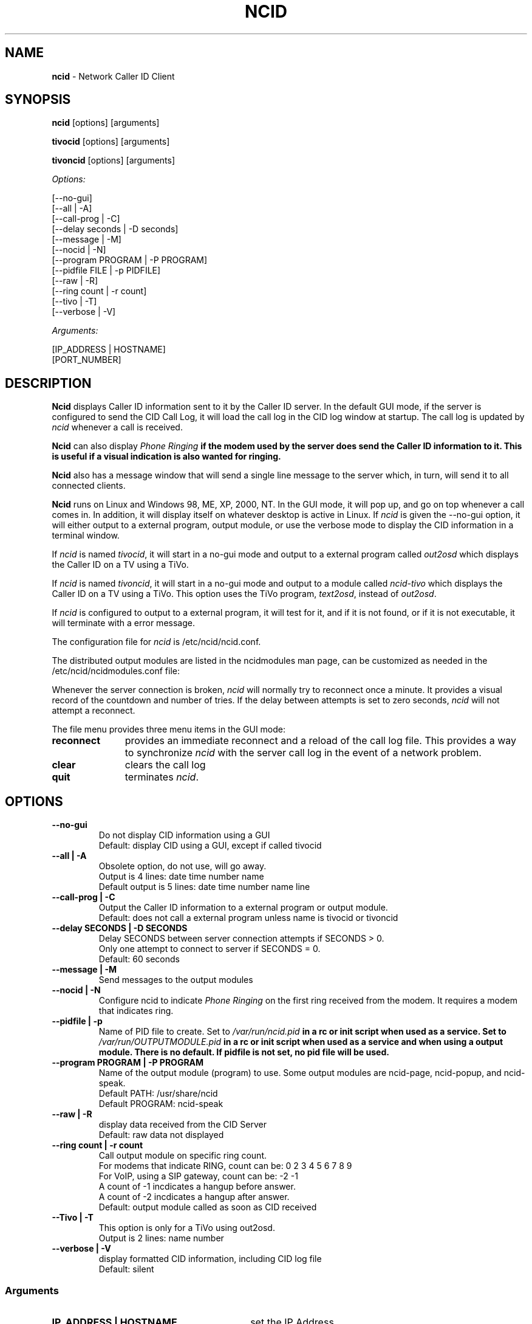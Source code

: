.\" %W% %G%
.TH NCID 1
.SH NAME
.B ncid\^
- Network Caller ID Client
.SH SYNOPSIS
.B ncid\^
[options] [arguments]
.PP
.B tivocid\^
[options] [arguments]
.PP
.B tivoncid\^
[options] [arguments]
.PP
.I Options:\^
.PP
.nf
[--no-gui]
[--all             | -A]
[--call-prog       | -C]
[--delay seconds   | -D seconds]
[--message         | -M]
[--nocid           | -N]
[--program PROGRAM | -P PROGRAM]
[--pidfile FILE    | -p PIDFILE]
[--raw             | -R]
[--ring count      | -r count]
[--tivo            | -T]
[--verbose         | -V]
.fi
.PP
.I Arguments:\^
.PP
.nf
[IP_ADDRESS | HOSTNAME]
[PORT_NUMBER]
.fi
.SH DESCRIPTION
.B Ncid
displays Caller ID information sent to it by the Caller ID server.
In the default GUI mode, if the server is configured to send the
CID Call Log, it will load the call log in the CID log window at
startup.  The call log is updated by \fIncid\fR whenever a call
is received.
.PP
.B Ncid
can also display \fIPhone Ringing\fB if the modem used by the server
does send the Caller ID information to it.  This is useful if a visual
indication is also wanted for ringing.
.PP
.B Ncid
also has a message window that will send a single line message
to the server which, in turn, will send it to all connected clients.
.PP
.B Ncid
runs on Linux and Windows 98, ME, XP, 2000, NT.  In the GUI mode, it
will pop up, and go on top whenever a call comes in.  In addition,
it will display itself on whatever desktop is active in Linux.
If \fIncid\fR is given the --no-gui option, it will either output
to a external program, output module, or use the verbose mode to
display the CID information in a terminal window.
.PP
If \fIncid\fR is named \fItivocid\fR, it will start in a no-gui mode
and output to a external program called \fIout2osd\fR which displays
the Caller ID on a TV using a TiVo.
.PP
If \fIncid\fR is named \fItivoncid\fR, it will start in a no-gui mode
and output to a module called \fIncid-tivo\fR which displays
the Caller ID on a TV using a TiVo.  This option uses the TiVo
program, \fItext2osd\fR, instead of \fIout2osd\fR.
.PP
If \fIncid\fR is configured to output to a external program, it will
test for it, and if it is not found, or if it is not executable,
it will terminate with a error message.
.PP
The configuration file for \fIncid\fR is /etc/ncid/ncid.conf.
.PP
The distributed output modules are listed in the ncidmodules man page,
can be customized as needed in the /etc/ncid/ncidmodules.conf file:
.PP
Whenever the server connection is broken, \fIncid\fR will normally try
to reconnect once a minute.  It provides a visual record of the countdown
and number of tries.
If the delay between attempts is set to
zero seconds, \fIncid\fR will not attempt a reconnect.
.PP
The file menu provides three menu items in the GUI mode:
.PD 0
.TP 11
.B reconnect
provides an immediate reconnect and a reload of the call log file.
This provides a way to synchronize \fIncid\fR with the server call log in
the event of a network problem.
.TP
.B clear
clears the call log
.TP
.B quit
terminates \fIncid\fR.
.PD
.SH "OPTIONS"
.PD 0
.TP
.B --no-gui
Do not display CID information using a GUI
.br
Default: display CID using a GUI, except if called tivocid
.TP
.B --all | -A
Obsolete option, do not use, will go away.
.br
Output is 4 lines: date time number name
.br
Default output is 5 lines: date time number name line
.TP
.B --call-prog | -C
Output the Caller ID information to a external program or output module.
.br
Default: does not call a external program unless name is tivocid or tivoncid
.TP
.B --delay SECONDS | -D SECONDS
Delay SECONDS between server connection attempts if SECONDS > 0.
.br
Only one attempt to connect to server if SECONDS = 0.
.br
Default: 60 seconds
.TP
.B --message | -M
Send messages to the output modules
.TP
.B --nocid | -N
Configure ncid to indicate \fIPhone Ringing\fR on the first ring
received from the modem.  It requires a modem that indicates ring.
.TP
.B --pidfile | -p
Name of PID file to create.
Set to \fI/var/run/ncid.pid\fB in a rc or init script when used as a service.
Set to \fI/var/run/OUTPUTMODULE.pid\fB in a rc or init script when used as
a service and when using a output module.
There is no default.  If pidfile is not set, no pid file will be used.
.TP
.B --program PROGRAM | -P PROGRAM
Name of the output module (program) to use.  Some output modules are
ncid-page, ncid-popup, and ncid-speak.
.br
Default PATH: /usr/share/ncid
.br
Default PROGRAM: ncid-speak
.TP
.B --raw | -R
display data received from the CID Server
.br
Default: raw data not displayed
.TP
.B --ring count | -r count
Call output module on specific ring count.
.br
For modems that indicate RING, count can be: 0 2 3 4 5 6 7 8 9
.br
For VoIP, using a SIP gateway, count can be: -2 -1
.br
A count of -1 incdicates a hangup before answer.
.br
A count of -2 incdicates a hangup after answer.
.br
Default: output module called as soon as CID received
.TP
.B --Tivo | -T
This option is only for a TiVo using out2osd.
.br
Output is 2 lines: name number
.TP
.B --verbose | -V
display formatted CID information, including CID log file
.br
Default: silent
.PD
.SS "Arguments"
.PD 0
.TP 30
.B IP_ADDRESS | HOSTNAME
set the IP Address
.br
Default: 127.0.0.1 (localhost)
.TP
.B PORT_NUMBER
set the port number
.br
Default: 3333
.PD
.SH FILES
/etc/ncid/*
.br
/usr/share/ncid/*
.SH EXAMPLES
.nf
# run ncid in a terminal window, server on remote host
ncid --no-gui tardis.drwho.home

# only speak Caller ID
ncid --no-gui --call-prog --program ncid-speak

# send CID output to GUI and speak it
ncid --call-prog --program /usr/local/bin/ncid-speak

# send CID output to a cell phone after third ring
ncid --no-gui --call-prog --program ncid-page --ring 3

# send CID output to a cell phone on hangup before answer
ncid --no-gui --call-prog --program ncid-page --ring -1

# indicate ring on a popup module as a message
ncid --no-gui --nocid --message --call-prog --program ncid-popup

# run ncid on a TiVo using out2osd, server on remote host
tivocid 192.168.0.1
.fi
.SH SEE ALSO
ncid.conf.5, ncidmodules.1, ncidmodules.conf.5,
ncidd.8, ncidd.conf.5, ncidd.alias.5,
sip2ncid.8, sip2ncid.conf.5,
ncidsip.8, ncidsip.conf.5
